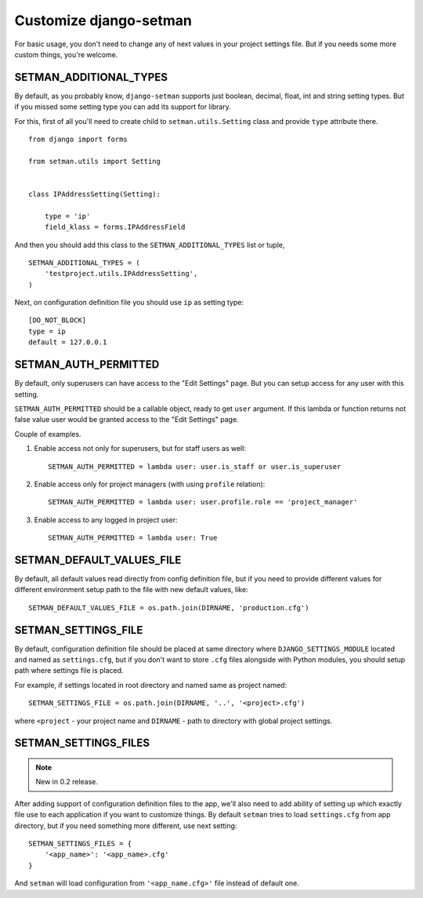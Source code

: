 =======================
Customize django-setman
=======================

For basic usage, you don't need to change any of next values in your project
settings file. But if you needs some more custom things, you're welcome.

SETMAN_ADDITIONAL_TYPES
=======================

By default, as you probably know, ``django-setman`` supports just boolean,
decimal, float, int and string setting types. But if you missed some setting
type you can add its support for library.

For this, first of all you'll need to create child to ``setman.utils.Setting``
class and provide ``type`` attribute there.

::

    from django import forms

    from setman.utils import Setting


    class IPAddressSetting(Setting):

        type = 'ip'
        field_klass = forms.IPAddressField

And then you should add this class to the ``SETMAN_ADDITIONAL_TYPES`` list or
tuple,

::

    SETMAN_ADDITIONAL_TYPES = (
        'testproject.utils.IPAddressSetting',
    )

Next, on configuration definition file you should use ``ip`` as setting type::

    [DO_NOT_BLOCK]
    type = ip
    default = 127.0.0.1

SETMAN_AUTH_PERMITTED
=====================

By default, only superusers can have access to the "Edit Settings" page. But
you can setup access for any user with this setting.

``SETMAN_AUTH_PERMITTED`` should be a callable object, ready to get ``user``
argument. If this lambda or function returns not false value user would be
granted access to the "Edit Settings" page.

Couple of examples.

1. Enable access not only for superusers, but for staff users as well::

    SETMAN_AUTH_PERMITTED = lambda user: user.is_staff or user.is_superuser

2. Enable access only for project managers (with using ``profile`` relation)::

    SETMAN_AUTH_PERMITTED = lambda user: user.profile.role == 'project_manager'

3. Enable access to any logged in project user::

    SETMAN_AUTH_PERMITTED = lambda user: True

SETMAN_DEFAULT_VALUES_FILE
==========================

By default, all default values read directly from config definition file, but
if you need to provide different values for different environment setup
path to the file with new default values, like::

    SETMAN_DEFAULT_VALUES_FILE = os.path.join(DIRNAME, 'production.cfg')

SETMAN_SETTINGS_FILE
====================

By default, configuration definition file should be placed at same directory
where ``DJANGO_SETTINGS_MODULE`` located and named as ``settings.cfg``, but if
you don't want to store ``.cfg`` files alongside with Python modules, you
should setup path where settings file is placed.

For example, if settings located in root directory and named same as project
named::

    SETMAN_SETTINGS_FILE = os.path.join(DIRNAME, '..', '<project>.cfg')

where ``<project`` - your project name and ``DIRNAME`` - path to directory
with global project settings.

SETMAN_SETTINGS_FILES
=====================

.. note:: New in 0.2 release.

After adding support of configuration definition files to the app, we'll also
need to add ability of setting up which exactly file use to each application if
you want to customize things. By default ``setman`` tries to load
``settings.cfg`` from app directory, but if you need something more different,
use next setting::

    SETMAN_SETTINGS_FILES = {
        '<app_name>': '<app_name>.cfg'
    }

And ``setman`` will load configuration from ``'<app_name.cfg>'`` file instead
of default one.
